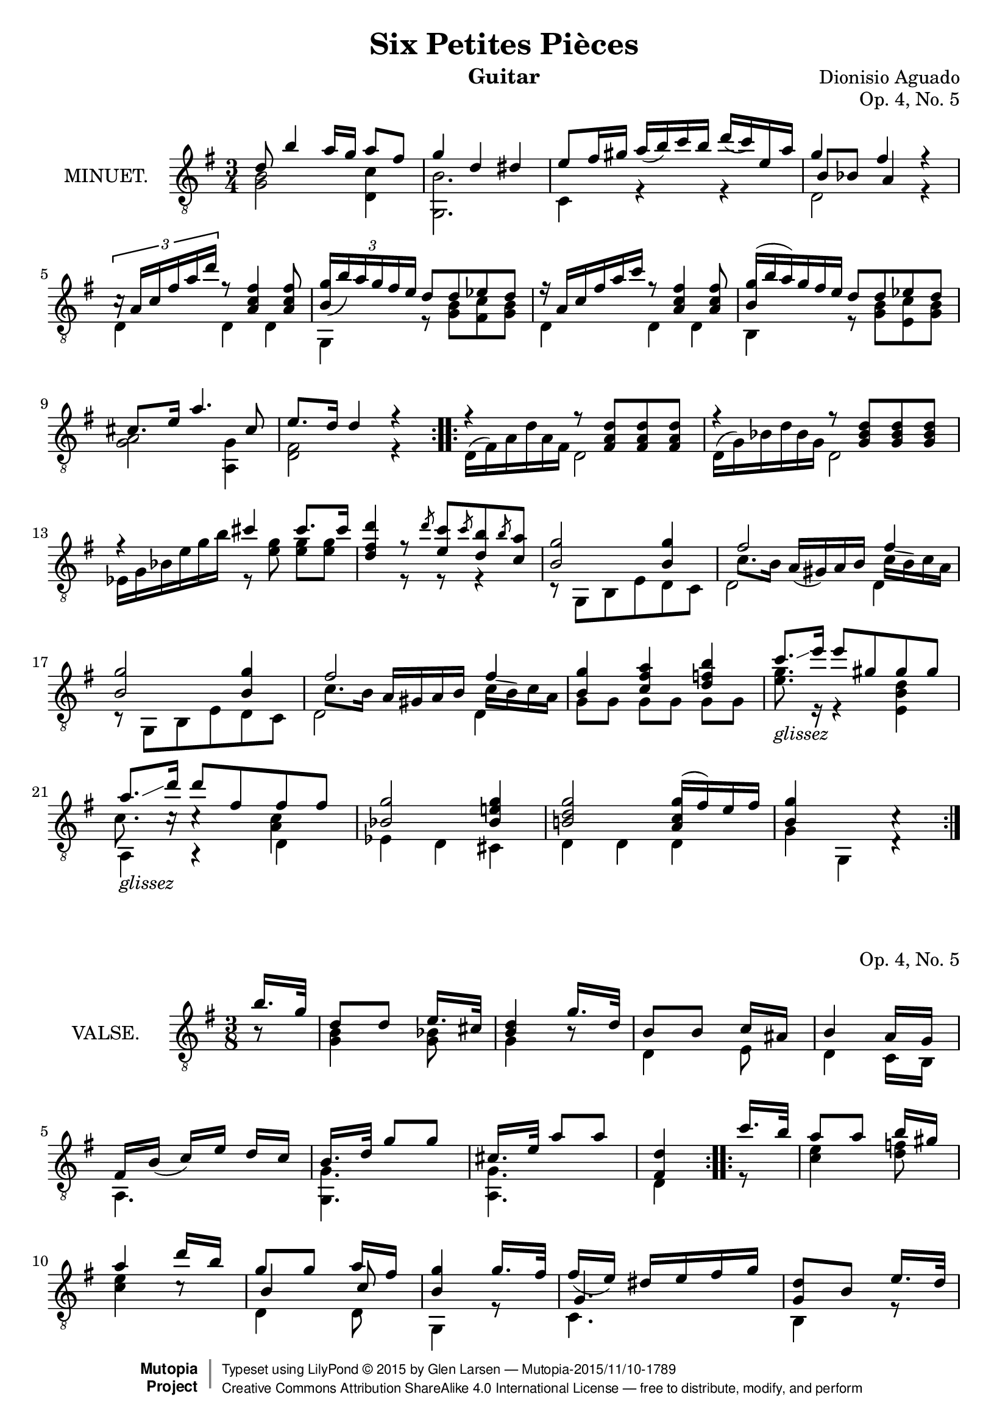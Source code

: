 \version "2.18.2"

\header {
  mutopiatitle = "Six Petites Pièces, No. 5"
  mutopiacomposer = "AguadoD"
  title = "Six Petites Pièces"
  composer = "Dionisio Aguado"
  instrument = "Guitar"
  opus = "Op. 4, No. 5"
  source = "Mainz: B. Schott"
  % source = "Statens musikbibliotek - The Music Library of Sweden"
  % http://urn.kb.se/resolve?urn=urn:nbn:se:statensmusikverk-4033
  date = "1830"
  style = "Classical"
  license = "Creative Commons Attribution-ShareAlike 4.0"
  maintainer = "Glen Larsen"
  maintainerEmail = "glenl.glx at gmail.com"
 footer = "Mutopia-2015/11/10-1789"
 copyright =  \markup { \override #'(baseline-skip . 0 ) \right-column { \sans \bold \with-url #"http://www.MutopiaProject.org" { \abs-fontsize #9  "Mutopia " \concat { \abs-fontsize #12 \with-color #white \char ##x01C0 \abs-fontsize #9 "Project " } } } \override #'(baseline-skip . 0 ) \center-column { \abs-fontsize #11.9 \with-color #grey \bold { \char ##x01C0 \char ##x01C0 } } \override #'(baseline-skip . 0 ) \column { \abs-fontsize #8 \sans \concat { " Typeset using " \with-url #"http://www.lilypond.org" "LilyPond " \char ##x00A9 " " 2015 " by " \maintainer " " \char ##x2014 " " \footer } \concat { \concat { \abs-fontsize #8 \sans{ " " \with-url #"http://creativecommons.org/licenses/by-sa/4.0/" "Creative Commons Attribution ShareAlike 4.0 International License " \char ##x2014 " free to distribute, modify, and perform" } } \abs-fontsize #13 \with-color #white \char ##x01C0 } } }
 tagline = ##f
}

\layout {
  indent = 72\pt
  short-indent = 0\pt
}

glissez = \markup{ \italic glissez }
slurA = { \shape #'((0.5 . 0) (0.5 . -.5) (0.5 . -.5) (0.5 . 0)) Slur }

%%%
%%% First part: MINUET
%%%
mUpperVoice = \relative c' {
  \voiceOne
  \slurDown
  \repeat volta 2 {
    d8 b'4 a16[ g] a8[ fis]
    g4 d dis |
    e8[ fis16 gis] a([ b) c b] d([ c) e, a] |
    g4 fis s |
    \tuplet 3/2 { c16\rest a16[ c fis a d]} r8 <fis, c a>4 <fis c a>8 |
    \tuplet 3/2 { <b, g'>16([ b') a g fis e] } d8[ d ees d] |
    \omit TupletBracket \omit TupletNumber
    \tuplet 3/2 { r16 a16[ c fis a c] } r8 <fis, c a>4 <fis c a>8 |
    \tuplet 3/2 { \once\slurUp <b, g'>16([ b' a) g fis e] } d8[ d ees d] |
    cis8.[ e16] a4. cis,8 |
    e8.[ d16] d4 r |
  }
  \repeat volta 2 {
    r4 r8 <d a fis>8[ <d a fis>8 <d a fis>8] |
    r4 r8 <d bes g>8[ <d bes g>8 <d bes g>8] |
    r4 cis' cis8.[ cis16] |
    <d fis, d>4 r8 \slashedGrace{d8} <c e,>8[
      \slashedGrace{c8} <b d,>8 \slashedGrace{b8} <a c,>8] |
    <g b,>2 <g b,>4 |
    fis2 fis4 |
    <g b,>2 <g b,>4 |
    fis2 fis4 |
    <g b,>4 <a fis c> <b f d> |
    c8.[_\glissez\glissando e16] e8[ gis, gis gis] |
    a8.[_\glissez\glissando d16] d8[ fis, fis fis] |
    <g bes,>2 <g e! bes>4 |
    <g d b!>2 \slurUp<g c, a>16([ fis) e fis] |
    <g b,>4 s4 c,4\rest |
  }
}

mLowerVoice = \relative c {
  \voiceTwo
  \repeat volta 2 {
    <b' g>2 <c d,>4 |
    <b g,>2. |
    c,4 r r |
    << { \voiceTwo d2 r4 } \\
       { \voiceThree b'8[ bes] a4 r } >> |
    d,4 d d |
    g,4 r8 <g' b>8[ <fis c'> <g b>8] |
    d4 d d |
    b4 r8 <g' b>8[ <e c'> <g b>8] |
    <g a>2 <g a,>4 |
    <d fis>2 r4 |
  }
  \repeat volta 2 {
    \omit TupletNumber
    \tuplet 3/2 { d16^([ fis) a d a fis] } d2 |
    \tuplet 3/2 { d16^([ g) bes d bes g] } d2 |
    \tuplet 3/2 { ees16[ g bes e g b] } r8 <g e>8 <g e>8[ <g e>8] |
    s4 r8 r8 r4 |
    r8 g,,[ b e d c ] |
    << { \voiceThree\stemDown d2 d4 } \\
       { \voiceTwo\stemDown \once\override Beam.positions=#'(-1 . -2) c'8.[b16]
         \once\slurDown a(^[ gis) a b] \once\override Beam.positions=#'(-1.5 . -2.5)
         \slurA c[^( b) c a] } >> |
    r8 g,[ b e d c] |
    << { \voiceThree\stemDown d2 d4 } \\
       { \voiceTwo\stemDown \once\override Beam.positions=#'(-1.25 . -2) c'8.[b16] a^[ gis a b]
         \once\override Beam.positions=#'(-1.5 . -2.25) \slurA c[^( b) c a] } >> |
    g8 g g[ g] g g |
    <g' e>8. r16 r4 <d b e,> |
    << { \stemDown\shiftOn c8. c16\rest c4\rest <c a> } \\ { a,4 a\rest d} >> |
    ees4 d cis |
    d d d |
    g4 g, d'4\rest
  }
}

%%%
%%% Second part: WALZE
%%%
vUpperVoice = \relative c' {
  \voiceOne
  \key g \major
  \repeat volta 2 {
    \partial 8 { b'16.[ g32] } |
    d8[ d] e16.[ cis32] |
    <d b>4 g16.[ d32] |
    b8[ b] c16[ ais] |
    b4 a16[ g] |
    fis16[ b_(] c[) e] d[ c] |
    b16.[ d32] g8[ g] |
    cis,16.[ e32] a8[ a] |
    <d, fis,>4                  % Originally set with 3/8 measure,
                                % pretty sure this should be 1/4 to match the starting partial
  }
  \repeat volta 2 {
    c'16.[ b32] |
    a8[ a] b16[ gis] |
    a4 d16[ b] |
    g8[ g] a16[ fis] |
    <g b,>4 g16.[ fis32] |
    fis16_([ e)] dis[ e fis g] |
    <d g,>8[ b] e16.[ d32] |
    d16_([ c)] b16[ c a d] |
    g,4 r8
  }
  \key bes \major
  \repeat volta 2 {
    d'16.[ ees32] d8[ cis] |
    d8[ bes'] a16[ g] |
    <fis a,>4 <a c,>8 |
    a4( g8) |
    d16.[ ees32] d8[ d] |
    b8_([ c)] <g' des bes~>8 |
    <f bes,>16.[ d!32] bes8[ \slashedGrace{d8} c] |
    <bes d,>4 r8
  }
  \repeat volta 2 {
    d16.[ ees32] f8 g |
    g8_( f4) |
    bes,16.[ c32] d8 ees |
    ees8 d8[ b!] |
    c16.[ d32] ees4 |
    r8 c8[ bes] |
    bes8[ a fis] |
    <g bes,>4 r8
  }
}

vLowerVoice = \relative c' {
  \key g \major
  \voiceTwo
  \repeat volta 2 {
    \partial 8 { b8\rest } |
    <b g>4 <bes g>8 |
    g4 b8\rest |
    d,4 e8 |
    d4 c16[ b] |
    a4. |
    <g' g,>4. |
    <g a,>4. |
    d4
  }
  \repeat volta 2 {
    r8 |
    <c' e>4 <d f>8 |
    <c e>4 c8\rest |
    << { \voiceTwo d,4 d8 } \\ { \voiceThree b'4 c8 } >> |
    g,4 r8 |
    %<g' c,>4. |
    << { \voiceTwo c4. } \\ { \voiceThree g'4. } >> |
    b,4 r8 |
    fis4. |
    g4 r8
  }
  \key bes \major
  \repeat volta 2 {
    <bes' g>4 <bes g>8 |
    <bes g>4 r8 |
    d,16.[ ees32] d4 |
    << { \voiceThree\stemDown bes'4. } \\ { \voiceTwo g,4.} >> |
    <bes' g>4 <aes f>8 |
    <g ees>4 e8 |
    << { \voiceTwo f4 f,8 } \\ { \voiceThree s4 ees'8 } >> |
    bes4 r8
  }
  \repeat volta 2 {
    bes'4 <d bes>8 |
    <c a>4 <c a>8 |
    g4 <bes g>8 |
    <a fis>4 <aes f>8 |
    <g ees>4 <g ees>8 |
    <fis d>4 <g ees>8 |
    <ees c>4 d8 |
    g,4 r8
  }
}

%%%
%%% SYSTEMS
%%%
\score {			% Minuet
  <<
    \new Staff = "Guitar"
    <<
      \set Staff.instrumentName = #"MINUET."
      \key g \major
      \time 3/4
      \clef "treble_8"
      \mergeDifferentlyHeadedOn
      \context Voice = "mUpperVoice" \mUpperVoice
      \context Voice = "mLowerVoice" \mLowerVoice
   >>
 >>
  \layout {}
}

\score {			% Waltz
  <<
    \new Staff = "Guitar"
    <<
      \set Staff.instrumentName = #"VALSE."
      \time 3/8
      \clef "treble_8"
      \mergeDifferentlyHeadedOn
      \context Voice = "vUpperVoice" \vUpperVoice
      \context Voice = "vLowerVoice" \vLowerVoice
   >>
 >>
  \layout {}
}

%%%
%%% MIDI
%%%
\score {
  \new Staff="Guitar"
  <<
    \set Staff.midiInstrument = #"acoustic guitar (nylon)"
    \key g \major
    \time 3/4
    \mUpperVoice
    \mLowerVoice
  >>
  \midi {
    \tempo 4 = 100
  }
}

\score {
  \new Staff="Guitar"
  <<
    \set Staff.midiInstrument = #"acoustic guitar (nylon)"
    \time 3/8
    \vUpperVoice
    \vLowerVoice
  >>
  \midi {
    \tempo 4 = 100
  }
}
